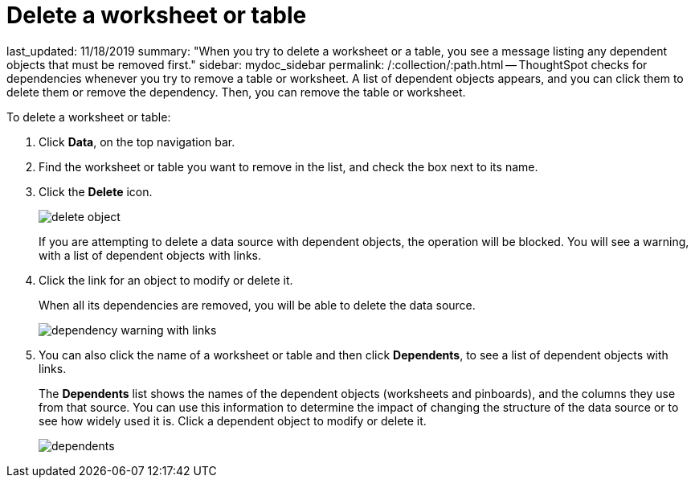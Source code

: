 = Delete a worksheet or table

last_updated: 11/18/2019 summary: "When you try to delete a worksheet or a table, you see a message listing any dependent objects that must be removed first." sidebar: mydoc_sidebar permalink: /:collection/:path.html -- ThoughtSpot checks for dependencies whenever you try to remove a table or worksheet.
A list of dependent objects appears, and you can click them to delete them or remove the dependency.
Then, you can remove the table or worksheet.

To delete a worksheet or table:

. Click *Data*, on the top navigation bar.
. Find the worksheet or table you want to remove in the list, and check the box next to its name.
. Click the *Delete* icon.
+
image::{{ site.baseurl }}/images/delete_object.png[]
+
If you are attempting to delete a data source with dependent objects, the operation will be blocked.
You will see a warning, with a list of dependent objects with links.

. Click the link for an object to modify or delete it.
+
When all its dependencies are removed, you will be able to delete the data source.
+
image::{{ site.baseurl }}/images/dependency_warning_with_links.png[]

. You can also click the name of a worksheet or table and then click *Dependents*, to see a list of dependent objects with links.
+
The *Dependents* list shows the names of the dependent objects (worksheets and pinboards), and the columns they use from that source.
You can use this information to determine the impact of changing the structure of the data source or to see how widely used it is.
Click a dependent object to modify or delete it.
+
image::{{ site.baseurl }}/images/dependents.png[]
